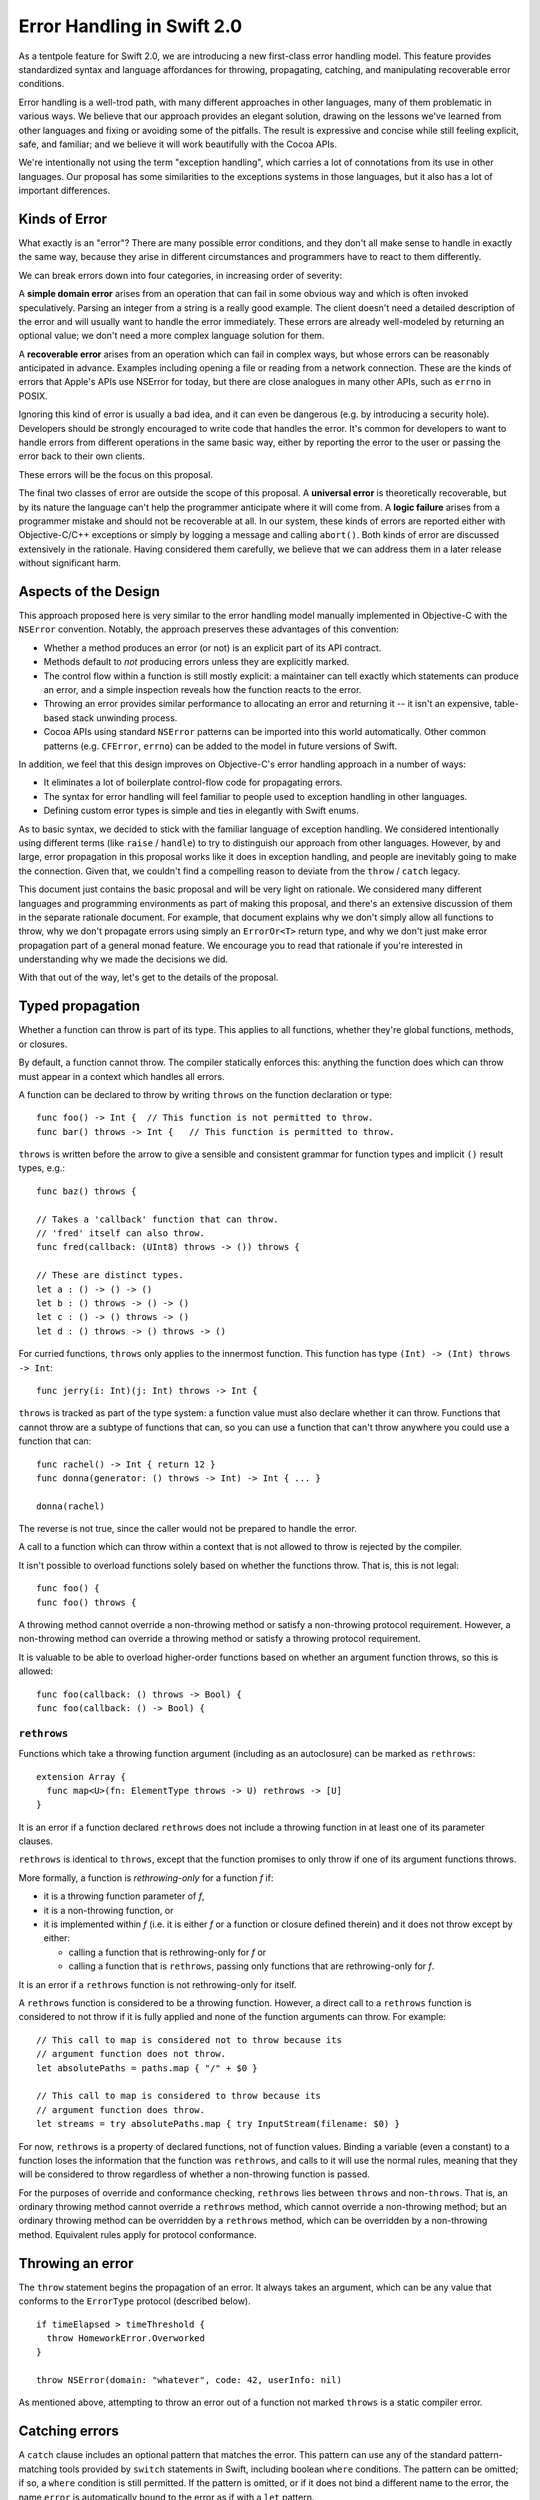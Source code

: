 Error Handling in Swift 2.0
===========================

As a tentpole feature for Swift 2.0, we are introducing a new
first-class error handling model.  This feature provides standardized
syntax and language affordances for throwing, propagating, catching,
and manipulating recoverable error conditions.

Error handling is a well-trod path, with many different approaches in
other languages, many of them problematic in various ways.  We believe
that our approach provides an elegant solution, drawing on the lessons
we've learned from other languages and fixing or avoiding some of the
pitfalls.  The result is expressive and concise while still feeling
explicit, safe, and familiar; and we believe it will work beautifully
with the Cocoa APIs.

We're intentionally not using the term "exception handling", which
carries a lot of connotations from its use in other languages.  Our
proposal has some similarities to the exceptions systems in those
languages, but it also has a lot of important differences.

Kinds of Error
--------------

What exactly is an "error"?  There are many possible error conditions,
and they don't all make sense to handle in exactly the same way,
because they arise in different circumstances and programmers have to
react to them differently.

We can break errors down into four categories, in increasing order of
severity:

A **simple domain error** arises from an operation that can fail in
some obvious way and which is often invoked speculatively.  Parsing an
integer from a string is a really good example.  The client doesn't
need a detailed description of the error and will usually want to
handle the error immediately.  These errors are already well-modeled
by returning an optional value; we don't need a more complex language
solution for them.

A **recoverable error** arises from an operation which can fail in
complex ways, but whose errors can be reasonably anticipated in
advance.  Examples including opening a file or reading from a network
connection.  These are the kinds of errors that Apple's APIs use
NSError for today, but there are close analogues in many other APIs,
such as ``errno`` in POSIX.

Ignoring this kind of error is usually a bad idea, and it can even be
dangerous (e.g. by introducing a security hole).  Developers should be
strongly encouraged to write code that handles the error.  It's common
for developers to want to handle errors from different operations in
the same basic way, either by reporting the error to the user or
passing the error back to their own clients.

These errors will be the focus on this proposal.

The final two classes of error are outside the scope of this proposal.
A **universal error** is theoretically recoverable, but by its nature
the language can't help the programmer anticipate where it will come
from.  A **logic failure** arises from a programmer mistake and should
not be recoverable at all.  In our system, these kinds of errors are
reported either with Objective-C/C++ exceptions or simply by
logging a message and calling ``abort()``.  Both kinds of error are
discussed extensively in the rationale.  Having considered them
carefully, we believe that we can address them in a later release
without significant harm.

Aspects of the Design
---------------------

This approach proposed here is very similar to the error handling
model manually implemented in Objective-C with the ``NSError``
convention.  Notably, the approach preserves these advantages of this
convention:

- Whether a method produces an error (or not) is an explicit part of
  its API contract.

- Methods default to *not* producing errors unless they are explicitly
  marked.

- The control flow within a function is still mostly explicit: a
  maintainer can tell exactly which statements can produce an error,
  and a simple inspection reveals how the function reacts to the
  error.

- Throwing an error provides similar performance to allocating an
  error and returning it -- it isn't an expensive, table-based stack
  unwinding process.

- Cocoa APIs using standard ``NSError`` patterns can be imported into
  this world automatically.  Other common patterns (e.g. ``CFError``,
  ``errno``) can be added to the model in future versions of Swift.

In addition, we feel that this design improves on Objective-C's error
handling approach in a number of ways:

- It eliminates a lot of boilerplate control-flow code for propagating
  errors.

- The syntax for error handling will feel familiar to people used to
  exception handling in other languages.

- Defining custom error types is simple and ties in elegantly with
  Swift enums.

As to basic syntax, we decided to stick with the familiar language of
exception handling.  We considered intentionally using different terms
(like ``raise`` / ``handle``) to try to distinguish our approach from
other languages.  However, by and large, error propagation in this
proposal works like it does in exception handling, and people are
inevitably going to make the connection.  Given that, we couldn't find
a compelling reason to deviate from the ``throw`` / ``catch`` legacy.

This document just contains the basic proposal and will be very
light on rationale.  We considered many different languages and
programming environments as part of making this proposal, and there's
an extensive discussion of them in the separate rationale document.
For example, that document explains why we don't simply allow all
functions to throw, why we don't propagate errors using simply an
``ErrorOr<T>`` return type, and why we don't just make error propagation
part of a general monad feature.  We encourage you to read that
rationale if you're interested in understanding why we made the
decisions we did.

With that out of the way, let's get to the details of the proposal.

Typed propagation
-----------------

Whether a function can throw is part of its type.  This applies to all
functions, whether they're global functions, methods, or closures.

By default, a function cannot throw.  The compiler statically enforces
this: anything the function does which can throw must appear in a
context which handles all errors.

A function can be declared to throw by writing ``throws`` on the
function declaration or type::

  func foo() -> Int {  // This function is not permitted to throw.
  func bar() throws -> Int {   // This function is permitted to throw.

``throws`` is written before the arrow to give a sensible and consistent
grammar for function types and implicit ``()`` result types, e.g.::

  func baz() throws {

  // Takes a 'callback' function that can throw.
  // 'fred' itself can also throw.
  func fred(callback: (UInt8) throws -> ()) throws {

  // These are distinct types.
  let a : () -> () -> ()
  let b : () throws -> () -> ()
  let c : () -> () throws -> ()
  let d : () throws -> () throws -> ()

For curried functions, ``throws`` only applies to the innermost
function.  This function has type ``(Int) -> (Int) throws -> Int``::

  func jerry(i: Int)(j: Int) throws -> Int {

``throws`` is tracked as part of the type system: a function value
must also declare whether it can throw.  Functions that cannot throw
are a subtype of functions that can, so you can use a function that
can't throw anywhere you could use a function that can::

  func rachel() -> Int { return 12 }
  func donna(generator: () throws -> Int) -> Int { ... }

  donna(rachel)

The reverse is not true, since the caller would not be prepared to
handle the error.

A call to a function which can throw within a context that is not
allowed to throw is rejected by the compiler.

It isn't possible to overload functions solely based on whether the
functions throw.  That is, this is not legal::

  func foo() {
  func foo() throws {

A throwing method cannot override a non-throwing method or satisfy a
non-throwing protocol requirement.  However, a non-throwing method can
override a throwing method or satisfy a throwing protocol requirement.

It is valuable to be able to overload higher-order functions based on
whether an argument function throws, so this is allowed::

  func foo(callback: () throws -> Bool) {
  func foo(callback: () -> Bool) {

``rethrows``
~~~~~~~~~~~~

Functions which take a throwing function argument (including as an
autoclosure) can be marked as ``rethrows``::

  extension Array {
    func map<U>(fn: ElementType throws -> U) rethrows -> [U]
  }

It is an error if a function declared ``rethrows`` does not include a
throwing function in at least one of its parameter clauses.

``rethrows`` is identical to ``throws``, except that the function
promises to only throw if one of its argument functions throws.

More formally, a function is *rethrowing-only* for a function *f* if:

- it is a throwing function parameter of *f*,

- it is a non-throwing function, or

- it is implemented within *f* (i.e. it is either *f* or a function or
  closure defined therein) and it does not throw except by either:

  - calling a function that is rethrowing-only for *f* or

  - calling a function that is ``rethrows``, passing only functions
    that are rethrowing-only for *f*.

It is an error if a ``rethrows`` function is not rethrowing-only for
itself.

A ``rethrows`` function is considered to be a throwing function.
However, a direct call to a ``rethrows`` function is considered to not
throw if it is fully applied and none of the function arguments can
throw.  For example::

  // This call to map is considered not to throw because its
  // argument function does not throw.
  let absolutePaths = paths.map { "/" + $0 }

  // This call to map is considered to throw because its
  // argument function does throw.
  let streams = try absolutePaths.map { try InputStream(filename: $0) }

For now, ``rethrows`` is a property of declared functions, not of
function values.  Binding a variable (even a constant) to a function
loses the information that the function was ``rethrows``, and calls to
it will use the normal rules, meaning that they will be considered to
throw regardless of whether a non-throwing function is passed.

For the purposes of override and conformance checking, ``rethrows``
lies between ``throws`` and non-``throws``.  That is, an ordinary
throwing method cannot override a ``rethrows`` method, which cannot
override a non-throwing method; but an ordinary throwing method can be
overridden by a ``rethrows`` method, which can be overridden by a
non-throwing method.  Equivalent rules apply for protocol conformance.

Throwing an error
-----------------

The ``throw`` statement begins the propagation of an error.  It always
takes an argument, which can be any value that conforms to the
``ErrorType`` protocol (described below).

::

  if timeElapsed > timeThreshold {
    throw HomeworkError.Overworked
  }

  throw NSError(domain: "whatever", code: 42, userInfo: nil)

As mentioned above, attempting to throw an error out of a function not
marked ``throws`` is a static compiler error.

Catching errors
---------------

A ``catch`` clause includes an optional pattern that matches the
error.  This pattern can use any of the standard pattern-matching
tools provided by ``switch`` statements in Swift, including boolean
``where`` conditions.  The pattern can be omitted; if so, a ``where``
condition is still permitted.  If the pattern is omitted, or if it
does not bind a different name to the error, the name ``error`` is
automatically bound to the error as if with a ``let`` pattern.

The ``try`` keyword is used for other purposes which it seems to fit far
better (see below), so ``catch`` clauses are instead attached to a
generalized ``do`` statement::

  // Simple do statement (without a trailing while condition),
  // just provides a scope for variables defined inside of it.
  do {
     let x = foo()
  }

  // do statement with two catch clauses.
  do {
    ...

  } catch HomeworkError.Overworked {
    // a conditionally-executed catch clause

  } catch _ {
    // a catch-all clause.
  }

As with ``switch`` statements, Swift makes an effort to understand
whether catch clauses are exhaustive.  If it can determine it is, then
the compiler considers the error to be handled.  If not, the error
automatically propagates out out of scope, either to a lexically
enclosing ``catch`` clause or out of the containing function (which must
be marked ``throws``).

We expect to refine the ``catch`` syntax with usage experience.

``ErrorType``
-------------

The Swift standard library will provide ``ErrorType``, a protocol with
a very small interface (which is not described in this proposal).  The
standard pattern should be to define the conformance of an ``enum`` to
the type::

  enum HomeworkError : ErrorType {
    case Overworked
    case Impossible
    case EatenByCat(Cat)
    case StopStressingMeWithYourRules
  }

The ``enum`` provides a namespace of errors, a list of possible errors
within that namespace, and optional values to attach to each option.

Note that this corresponds very cleanly to the ``NSError`` model of an
error domain, an error code, and optional user data.  We expect to
import system error domains as enums that follow this approach and
implement ``ErrorType``.  ``NSError`` and ``CFError`` themselves will also
conform to ``ErrorType``.

The physical representation (still being nailed down) will make it
efficient to embed an ``NSError`` as an ``ErrorType`` and vice-versa.  It
should be possible to turn an arbitrary Swift ``enum`` that conforms to
``ErrorType`` into an ``NSError`` by using the qualified type name as the
domain key, the enumerator as the error code, and turning the payload
into user data.

Automatic, marked, propagation of errors
----------------------------------------

Once an error is thrown, Swift will automatically propagate it out of
scopes (that permit it), rather than relying on the programmer to
manually check for errors and do their own control flow.  This is just
a lot less boilerplate for common error handling tasks.  However,
doing this naively would introduce a lot of implicit control flow,
which makes it difficult to reason about the function's behavior.
This is a serious maintenance problem and has traditionally been a
considerable source of bugs in languages that heavily use exceptions.

Therefore, while Swift automatically propagates errors, it requires
that statements and expressions that can implicitly throw be marked
with the ``try`` keyword.  For example::

  func readStuff() throws {
    // loadFile can throw an error.  If so, it propagates out of readStuff.
    try loadFile("mystuff.txt")

    // This is a semantic error; the 'try' keyword is required
    // to indicate that it can throw.
    var y = stream.readFloat()

    // This is okay; the try covers the entire statement.
    try y += stream.readFloat()

    // This try applies to readBool().
    if try stream.readBool() {
      // This try applies to both of these calls.
      let x = try stream.readInt() + stream.readInt()
    }

    if let err = stream.getOutOfBandError() {
      // Of course, the programmer doesn't have to mark explicit throws.
      throw err
    }
  }

Developers can choose to "scope" the ``try`` very tightly by writing it
within parentheses or on a specific argument or list element::

  // Ok.
  let x = (try stream.readInt()) + (try stream.readInt())

  // Semantic error: the try only covers the parenthesized expression.
  let x2 = (try stream.readInt()) + stream.readInt()

  // The try applies to the first array element.  Of course, the
  // developer could cover the entire array by writing the try outside.
  let array = [ try foo(), bar(), baz() ]

Some developers may wish to do this to make the specific throwing
calls very clear.  Other developers may be content with knowing that
something within a statement can throw. The compiler's fixit hints will
guide developers towards inserting a single ``try`` that covers the entire
statement.  This could potentially be controlled someday by a coding
style flag passed to the compiler.

``try!``
~~~~~~~~

To concisely indicate that a call is known to not actually throw at
runtime, ``try`` can be decorated with ``!``, turning the error check
into a runtime assertion that the call does not throw.

For the purposes of checking that all errors are handled, a ``try!``
expression is considered to handle any error originating from within
its operand.

``try!`` is otherwise exactly like ``try``: it can appear in exactly
the same positions and doesn't affect the type of an expression.

Manual propagation and manipulation of errors
---------------------------------------------

Taking control over the propagation of errors is important for some
advanced use cases (e.g. transporting an error result across threads
when synchronizing a future) and can be more convenient or natural for
specific use cases (e.g. handling a specific call differently within a
context that otherwise allows propagation).

As such, the Swift standard library should provide a standard
Rust-like ``Result<T>`` enum, along with API for working with it,
e.g.:

- A function to evaluate an error-producing closure and capture the
  result as a ``Result<T>``.

- A function to unpack a ``Result<T>`` by either returning its
  value or propagating the error in the current context.

This is something that composes on top of the basic model, but that
has not been designed yet and details aren't included in this
proposal.

The name ``Result<T>`` is a stand-in and needs to be designed and
reviewed, as well as the basic operations on the type.

``defer``
---------

Swift should provide a ``defer`` statement that sets up an *ad hoc*
clean-up action to be run when the current scope is exited.  This
replicates the functionality of a Java-style ``finally``, but more
cleanly and with less nesting.

This is an important tool for ensuring that explicitly-managed
resources are released on all paths.  Examples include closing a
network connection and freeing memory that was manually allocated.  It
is convenient for all kinds of error-handling, even manual propagation
and simple domain errors, but is especially nice with automatic
propagation.  It is also a crucial part of our long-term vision for
universal errors.

``defer`` may be followed by an arbitrary statement.  The compiler
should reject a ``defer`` action that might terminate early, whether by
throwing or with ``return``, ``break``, or ``continue``.

Example::

  if exists(filename) {
    let file = open(filename, O_READ)
    defer close(file)

    while let line = try file.readline() {
      ...
    }

    // close occurs here, at the end of the formal scope.
  }

If there are multiple defer statements in a scope, they are guaranteed
to be executed in reverse order of appearance.  That is::

  let file1 = open("hello.txt")
  defer close(file1)
  let file2 = open("world.txt")
  defer close(file2)
  ...
  // file2 will be closed first.

A potential extension is to provide a convenient way to mark that a
defer action should only be taken if an error is thrown.  This is a
convenient shorthand for controlling the action with a flag.  We will
evaluate whether adding complexity to handle this case is justified
based on real-world usage experience.

Importing Cocoa
---------------

If possible, Swift's error-handling model should transparently work
with the SDK with a minimal amount of effort from framework owners.

We believe that we can cover the vast majority of Objective-C APIs
with ``NSError**`` out-parameters by importing them as ``throws`` and
removing the error clause from their signature.  That is, a method
like this one from ``NSAttributedString``::

  - (NSData *)dataFromRange:(NSRange)range
         documentAttributes:(NSDictionary *)dict
                      error:(NSError **)error;

would be imported as::

  func dataFromRange(range: NSRange,
                     documentAttributes dict: NSDictionary) throws -> NSData

There are a number of cases to consider, but we expect that most can
be automatically imported without extra annotation in the SDK, by
using a couple of simple heuristics:

* The most common pattern is a ``BOOL`` result, where a false value
  means an error occurred.  This seems unambiguous.

* Also common is a pointer result, where a ``nil`` result usually
  means an error occurred.  This appears to be universal in
  Objective-C; APIs that can return ``nil`` results seem to do so via
  out-parameters.  So it seems to be safe to make a policy decision
  that it's okay to assume that a ``nil`` result is an error by
  default.

  If the pattern for a method is that a ``nil`` result means it produced
  an error, then the result can be imported as a non-optional type.

* A few APIs return ``void``.  As far as I can tell, for all of these,
  the caller is expected to check for a non-``nil`` error.

For other sentinel cases, we can consider adding a new clang attribute
to indicate to the compiler what the sentinel is:

* There are several APIs returning ``NSInteger`` or ``NSUInteger``.  At
  least some of these return 0 on error, but that doesn't seem like a
  reasonable general assumption.

* ``AVFoundation`` provides a couple methods returning
  ``AVKeyValueStatus``.  These produce an error if the API returned
  ``AVKeyValueStatusFailed``, which, interestingly enough, is not the
  zero value.

The clang attribute would specify how to test the return value for an
error.  For example::

  + (NSInteger)writePropertyList:(id)plist
                        toStream:(NSOutputStream *)stream
                          format:(NSPropertyListFormat)format
                         options:(NSPropertyListWriteOptions)opt
                           error:(out NSError **)error
    NS_ERROR_RESULT(0);

  - (AVKeyValueStatus)statusOfValueForKey:(NSString *)key
                                    error:(NSError **)
    NS_ERROR_RESULT(AVKeyValueStatusFailed);

We should also provide a Clang attribute which specifies that the
correct way to test for an error is to check the out-parameter.  Both
of these attributes could potentially be used by the static analyzer,
not just Swift.  (For example, they could try to detect an invalid
error check.)

Cases that do not match the automatically imported patterns and that
lack an attribute would be left unmodified (i.e., they'd keep their
NSErrorPointer argument) and considered "not awesome" in the SDK
auditing tool.  These will still be usable in Swift: callers will get
the NSError back like they do today, and have to throw the result
manually.

For initializers, importing an initializer as throwing takes
precedence over importing it as failable.  That is, an imported
initializer with a nullable result and an error parameter would be
imported as throwing.  Throwing initializers have very similar
constraints to failable initializers; in a way, it's just a new axis
of failability.

One limitation of this approach is that we need to be able to reconstruct
the selector to use when an overload of a method is introduced.  For this
reason, the import is likely to be limited to methods where  the error
parameter is the last one and the corresponding selector
chunk is either ``error:`` or the first chunk (see below).  Empirically,
this seems to do the right thing for all but two sets of APIs in the
public API:

* The ``ISyncSessionDriverDelegate`` category on ``NSObject`` declares
  half-a-dozen methods like this::

    - (BOOL)sessionDriver:(ISyncSessionDriver *)sender
            didRegisterClientAndReturnError:(NSError **)outError;

  Fortunately, these delegate methods were all deprecated in Lion, and
  are thus unavailable in Swift.

* ``NSFileCoordinator`` has half a dozen methods where the ``error:``
  clause is second-to-last, followed by a block argument.  These
  methods are not deprecated as far as I know.

The above translation rule would import methods like this one from
``NSDocument``::

  - (NSDocument *)duplicateAndReturnError:(NSError **)outError;

like so::

  func duplicateAndReturnError() throws -> NSDocument

The ``AndReturnError`` bit is common but far from universal; consider
this method from ``NSManagedObject``::

  - (BOOL)validateForDelete:(NSError **)error;

This would be imported as::

  func validateForDelete() throws

This is a really nice import, and it's somewhat unfortunate that we
can't import ``duplicateAndReturnError:`` as ``duplicate()``.


Potential future extensions to this model
-----------------------------------------

We believe that the proposal above is sufficient to provide a huge
step forward in error handling in Swift programs, but there is always
more to consider in the future.  Some specific things we've discussed
(and may come back to in the future) but don't consider to be core to
the Swift 2.0 model are:

Higher-order polymorphism
~~~~~~~~~~~~~~~~~~~~~~~~~

We should make it easy to write higher-order functions that behave
polymorphically with respect to whether their arguments throw.  This
can be done in a fairly simple way: a function can declare that it
throws if any of a set of named arguments do.  As an example (using
strawman syntax)::

  func map<T,U>(array: [T], fn: T -> U) throwsIf(fn) -> [U] {
    ...
  }

There's no need for a more complex logical operator than disjunction
for normal higher-order stuff.

This feature is highly desired (e.g. it would allow many otherwise
redundant overloads to be collapsed into a single definition), but it
may or may not make it into Swift 2.0 based on schedule limitations.

Generic polymorphism
~~~~~~~~~~~~~~~~~~~~

For similar reasons to higher-order polymorphism, we should consider
making it easier to parameterize protocols on whether their operations
can throw.  This would allow the writing of generic algorithms, e.g.
over ``Sequence``, that handle both conformances that cannot throw (like
``Array``) and those that can (like a hypothetical cloud-backed
implementation).

However, this would be a very complex feature, yet to be designed, and
it is far out-of-scope for Swift 2.0.  In the meantime, most standard
protocols will be written to not allow throwing conformances, so as to
not burden the use of common generic algorithms with spurious
error-handling code.

Statement-like functions
~~~~~~~~~~~~~~~~~~~~~~~~

Some functions are designed to take trailing closures that feel like
sub-statements.  For example, ``autoreleasepool`` can be used this way::

  autoreleasepool {
    foo()
  }

The error-handling model doesn't cause major problems for this.  The
compiler can infer that the closure throws, and ``autoreleasepool``
can be overloaded on whether its argument closure throws; the
overload that takes a throwing closures would itself throw.

There is one minor usability problem here, though.  If the closure
contains throwing expressions, those expressions must be explicitly
marked within the closure with ``try``.  However, from the compiler's
perspective, the call to ``autoreleasepool`` is also a call that
can throw, and so it must also be marked with ``try``::

  try autoreleasepool {    // 'try' is required here...
    let string = try parseString() // ...and here.
    ...
  }

This marking feels redundant.  We want functions like
``autoreleasepool`` to feel like statements, but marks inside builtin
statements like ``if`` don't require the outer statement to be marked.
It would be better if the compiler didn't require the outer ``try``.

On the other hand, the "statement-like" story already has a number of
other holes: for example, ``break``, ``continue``, and ``return``
behave differently in the argument closure than in statements.  In the
future, we may consider fixing that; that fix will also need to
address the error-propagation problem.

``using``
~~~~~~~~~

A ``using`` statement would acquire a resource, holds it for a fixed
period of time, optionally binds it to a name, and then releases it
whenever the controlled statement exits.  ``using`` has many
similarities to ``defer``.  It does not subsume ``defer``, which is useful
for many ad-hoc and tokenless clean-ups.  But it could be convenient
for the common pattern of a type-directed clean-up.

Automatically importing CoreFoundation and C functions
~~~~~~~~~~~~~~~~~~~~~~~~~~~~~~~~~~~~~~~~~~~~~~~~~~~~~~

CF APIs use ``CFErrorRef`` pretty reliably, but there are several
problems here: 1) the memory management rules for CFErrors are unclear
and potentially inconsistent.  2) we need to know when an error is
raised.

In principle, we could import POSIX functions into Swift as throwing
functions, filling in the error from ``errno``.  It's nearly impossible
to imagine doing this with an automatic import rule, however; much
more likely, we'd need to wrap them all in an overlay.

In both cases, it is possible to pull these into the Swift error
handling model, but because this is likely to require massive SDK
annotations it is considered out of scope for iOS 9/OSX 10.11 & Swift 2.0.

Unexpected and universal errors
~~~~~~~~~~~~~~~~~~~~~~~~~~~~~~~

As discussed above, we believe that we can extend our current model to
support untyped propagation for universal errors.  Doing this well,
and in particular doing it without completely sacrificing code size
and performance, will take a significant amount of planning and
insight.  For this reason, it is considered well out of scope for
Swift 2.0.

